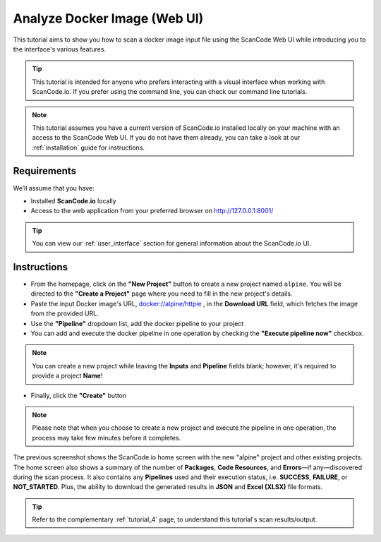 .. _tutorial_3:

Analyze Docker Image (Web UI)
=============================

This tutorial aims to show you how to scan a docker image input file using the
ScanCode Web UI while introducing you to the interface's various features.


.. tip::
    This tutorial is intended for anyone who prefers interacting with a visual
    interface when working with ScanCode.io. If you prefer using the command
    line, you can check our command line tutorials.


.. note::
    This tutorial assumes you have a current version of ScanCode.io installed
    locally on your machine with an access to the ScanCode Web UI. If you do not
    have them already, you can take a look at our :ref:`installation` guide
    for instructions.

Requirements
------------
We’ll assume that you have:

- Installed **ScanCode.io** locally
- Access to the web application from your preferred browser on http://127.0.0.1:8001/

.. tip::
    You can view our :ref:`user_interface` section for general information about
    the ScanCode.io UI.

Instructions
------------

- From the homepage, click on the **"New Project"** button to create a new
  project named ``alpine``. You will be directed to the **"Create a Project"**
  page where you need to fill in the new project's details.
- Paste the input Docker image's URL, `docker://alpine/httpie <https://hub.docker.com/r/alpine/httpie/>`_
  , in the **Download URL** field, which fetches the image from the provided
  URL.
- Use the **"Pipeline"** dropdown list, add the docker pipeline to your project
- You can add and execute the docker pipeline in one operation by checking the
  **"Execute pipeline now"** checkbox.

.. image:: images/UI-docker-1.png

.. note::
    You can create a new project while leaving the **Inputs** and
    **Pipeline** fields blank; however, it's required to provide a project
    **Name**!

- Finally, click the **"Create"** button

.. image:: images/UI-docker-2.png

.. note::
    Please note that when you choose to create a new project and execute the
    pipeline in one operation, the process may take few minutes before it
    completes.

The previous screenshot shows the ScanCode.io home screen with the new "alpine"
project and other existing projects. The home screen also shows a summary of
the number of **Packages**, **Code Resources**, and **Errors**—if any—discovered
during the scan process. It also contains any **Pipelines** used and their
execution status, i.e. **SUCCESS**, **FAILURE**, or **NOT_STARTED**. Plus, the
ability to download the generated results in **JSON** and **Excel (XLSX)** file
formats.

.. tip::
    Refer to the complementary :ref:`tutorial_4` page, to understand this
    tutorial's scan results/output.
